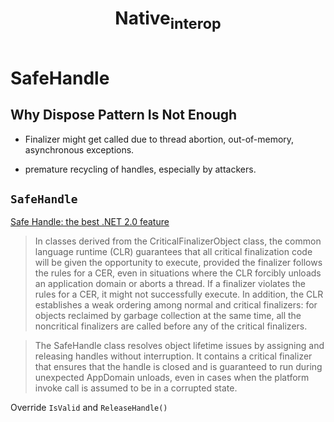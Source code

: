 #+TITLE: Native_interop

* SafeHandle

** Why Dispose Pattern Is Not Enough

- Finalizer might get called due to thread abortion, out-of-memory, asynchronous exceptions.

- premature recycling of handles, especially by attackers.

** =SafeHandle=

[[https://docs.microsoft.com/en-us/archive/blogs/bclteam/safehandles-the-best-v2-0-feature-of-the-net-framework-ravi-krishnaswamy][Safe Handle: the best .NET 2.0 feature]]

#+begin_quote
In classes derived from the CriticalFinalizerObject class, the common language runtime (CLR) guarantees that all critical finalization code will be given the opportunity to execute, provided the finalizer follows the rules for a CER, even in situations where the CLR forcibly unloads an application domain or aborts a thread. If a finalizer violates the rules for a CER, it might not successfully execute. In addition, the CLR establishes a weak ordering among normal and critical finalizers: for objects reclaimed by garbage collection at the same time, all the noncritical finalizers are called before any of the critical finalizers.
#+end_quote

#+begin_quote
The SafeHandle class resolves object lifetime issues by assigning and releasing handles without interruption. It contains a critical finalizer that ensures that the handle is closed and is guaranteed to run during unexpected AppDomain unloads, even in cases when the platform invoke call is assumed to be in a corrupted state.
#+end_quote

Override =IsValid= and =ReleaseHandle()=
